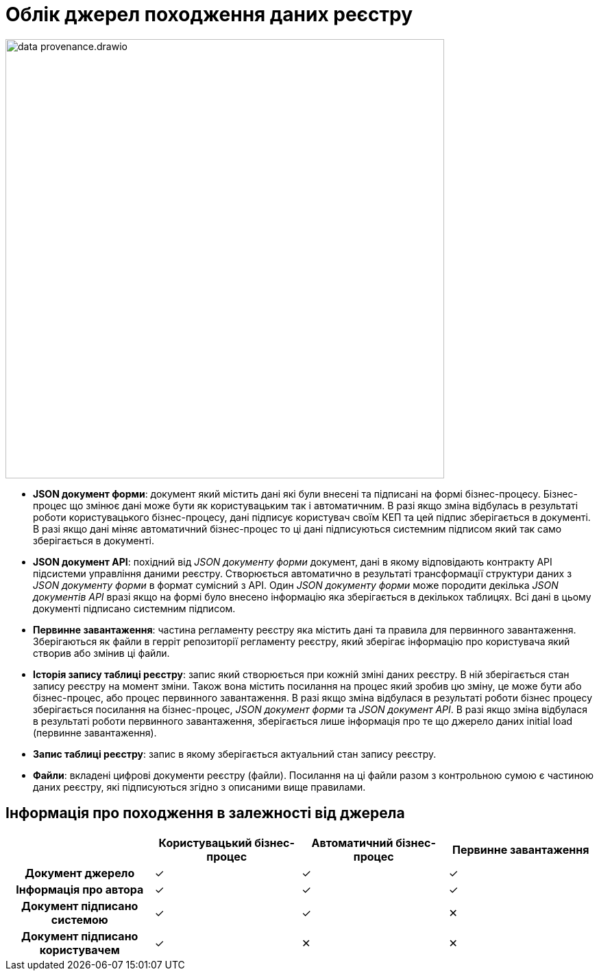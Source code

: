 //:imagesdir: ../../../images
= Облік джерел походження даних реєстру

image::architecture/registry/operational/registry-management/data-provenance.drawio.svg[width=640,float="center",align="center"]

* **JSON документ форми**: документ який містить дані які були внесені та підписані на формі бізнес-процесу. Бізнес-процес що змінює дані може бути як користувацьким так і автоматичним. В разі якщо зміна відбулась в результаті роботи користувацького бізнес-процесу, дані підписує користувач своїм КЕП та цей підпис зберігається в документі. В разі якщо дані міняє автоматичний бізнес-процес то ці дані підписуються системним підписом який так само зберігається в документі.
* **JSON документ API**: похідний від _JSON документу форми_ документ, дані в якому відповідають контракту API підсистеми управління даними реєстру. Створюється автоматично в результаті трансформації структури даних з _JSON документу форми_ в формат сумісний з API. Один _JSON документу форми_ може породити декілька _JSON документів API_ вразі якщо на формі було внесено інформацію яка зберігається в декількох таблицях. Всі дані в цьому документі підписано системним підписом.
* **Первинне завантаження**: частина регламенту реєстру яка містить дані та правила для первинного завантаження. Зберігаються як файли в герріт репозиторії регламенту реєстру, який зберігає інформацію про користувача який створив або змінив ці файли.
* **Історія запису таблиці реєстру**: запис який створюється при кожній зміні даних реєстру. В ній зберігається стан запису реєстру на момент зміни. Також вона містить посилання на процес який зробив цю зміну, це може бути або бізнес-процес, або процес первинного завантаження. В разі якщо зміна відбулася в результаті роботи бізнес процесу зберігається посилання на бізнес-процес, _JSON документ форми_ та _JSON документ API_. В разі якщо зміна відбулася в результаті роботи первинного завантаження, зберігається лише інформація про те що джерело даних initial load (первинне завантаження).
* **Запис таблиці реєстру**: запис в якому зберігається актуальний стан запису реєстру.
* **Файли**: вкладені цифрові документи реєстру (файли). Посилання на ці файли разом з контрольною сумою є частиною даних реєстру, які підписуються згідно з описаними вище правилами.

== Інформація про походження в залежності від джерела

[cols="h,^.^,^.^,^.^"]
|===
| |Користувацький бізнес-процес|Автоматичний бізнес-процес|Первинне завантаження

|Документ джерело|✓|✓|✓
|Інформація про автора|✓|✓|✓
|Документ підписано системою|✓|✓|✕
|Документ підписано користувачем|✓|✕|✕

|===